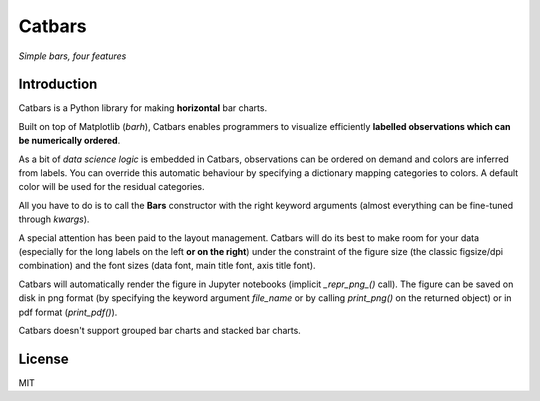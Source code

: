 Catbars
########
*Simple bars, four features*

Introduction
--------------

Catbars is a Python library for making **horizontal** bar charts.

Built on top of Matplotlib (*barh*), Catbars enables programmers to
visualize efficiently **labelled observations which can be
numerically ordered**.

As a bit of *data science logic* is embedded in Catbars, observations
can be ordered on demand and colors are inferred from labels. You
can override this automatic behaviour by specifying a dictionary
mapping categories to colors. A default color will be used
for the residual categories.

All you have to do is to call the **Bars** constructor with the right
keyword arguments (almost everything can be fine-tuned through *kwargs*).

A special attention has been paid to the layout management. Catbars will
do its best to make room for your data (especially for the long labels
on the left **or on the right**) under the constraint of the figure
size (the classic figsize/dpi combination) and the font sizes (data font,
main title font, axis title font).

Catbars will automatically render the figure in Jupyter notebooks
(implicit *_repr_png_()* call). The figure can be saved on disk in
png format (by specifying the keyword argument *file_name* or by calling
*print_png()* on the returned object) or in pdf format (*print_pdf()*).

Catbars doesn't support grouped bar charts and stacked bar charts.


License
--------
MIT






